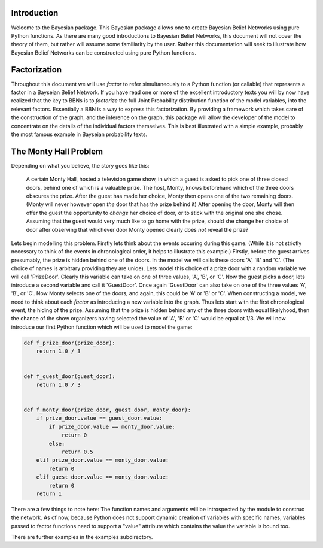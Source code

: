 ============
Introduction
============

Welcome to the Bayesian package.
This Bayesian package allows one to create
Bayesian Belief Networks using pure Python functions.
As there are many good introductions to
Bayesian Belief Networks, this document will
not cover the theory of them, but rather will
assume some familiarity by the user.
Rather this documentation will seek to
illustrate how Bayesian Belief Networks
can be constructed using pure Python functions.

=============
Factorization
=============
Throughout this document we will use *factor* to
refer simultaneously to a Python function (or callable)
that represents a factor in a Bayseian Belief Network.
If you have read one or more of the excellent introductory
texts you will by now have realized that the key to
BBNs is to *factorize* the full Joint Probability distribution
function of the model variables, into the relevant factors.
Essentially a BBN is a way to express this factorization.
By providing a framework which takes care of the construction
of the graph, and the inference on the graph, this package
will allow the developer of the model to concentrate
on the details of the individual factors themselves.
This is best illustrated with a simple example,
probably the most famous example in Bayseian probability texts.

======================
The Monty Hall Problem
======================
Depending on what you believe, the story goes like this:

	  A certain Monty Hall, hosted a television game
	  show, in which a guest is asked to pick one
	  of three closed doors, behind one of which
	  is a valuable prize. The host, Monty, knows
	  beforehand which of the three doors obscures
	  the prize. After the guest has made her choice,
	  Monty then opens one of the two remaining doors.
	  (Monty will never however open *the* door that
	  has the prize behind it)
	  After opening the door, Monty will then offer
	  the guest the opportunity to *change* her choice
	  of door, or to stick with the original one she
	  chose. Assuming that the guest would very much
	  like to go home with the prize, should she
	  change her choice of door after observing
	  that whichever door Monty opened clearly does
	  *not* reveal the prize?

Lets begin modelling this problem. Firstly lets
think about the events occuring during this game.
(While it is not strictly necessary to think of
the events in chronological order, it helps to
illustrate this example.)
Firstly, before the guest arrives presumably, the
prize is hidden behind one of the doors. In the
model we will calls these doors 'A', 'B' and 'C'.
(The choice of names is arbitrary providing they
are uniqe). Lets model this choice of a prize door
with a random variable we will call
'PrizeDoor'. Clearly this variable can take
on one of three values, 'A', 'B', or 'C'.
Now the guest picks a door, lets introduce
a second variable and call it 'GuestDoor'.
Once again 'GuestDoor' can also take on
one of the three values 'A', 'B', or 'C'.
Now Monty selects one of the doors, and again,
this could be 'A' or 'B' or 'C'.
When constructing a model, we need to
think about each *factor* as introducing a
new variable into the graph.
Thus lets start with the first chronological
event, the hiding of the prize.
Assuming that the prize is hidden behind
any of the three doors with equal likelyhood, then
the chance of the show organizers having selected
the value of 'A', 'B' or 'C' would be equal at
1/3. We will now introduce our first Python
function which will be used to model the game:

.. code-block :: python

    def f_prize_door(prize_door):
        return 1.0 / 3


    def f_guest_door(guest_door):
        return 1.0 / 3


    def f_monty_door(prize_door, guest_door, monty_door):
        if prize_door.value == guest_door.value:
            if prize_door.value == monty_door.value:
                return 0
            else:
                return 0.5
        elif prize_door.value == monty_door.value:
            return 0
        elif guest_door.value == monty_door.value:
            return 0
        return 1

There are a few things to note here:
The function names and arguments will be introspected by
the module to construc the network.
As of now, because Python does not support dynamic creation
of variables with specific names, variables passed to
factor functions need to support a "value" attribute
which contains the value the variable is bound too.

There are further examples in the examples subdirectory.
